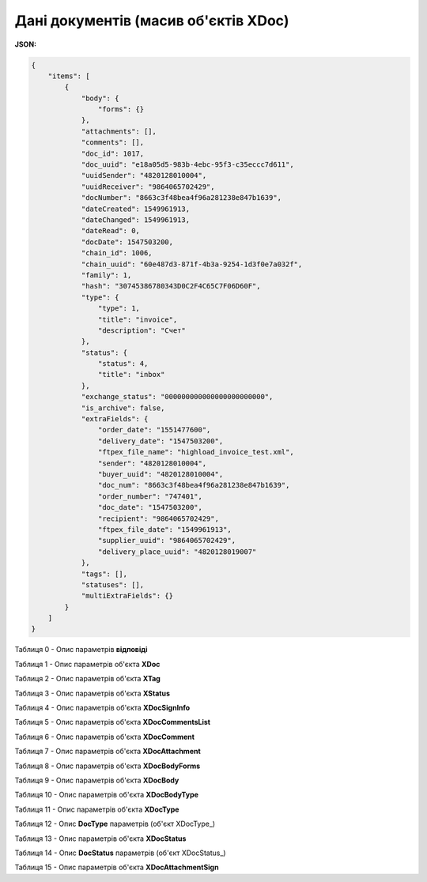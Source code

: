 #############################################################
**Дані документів (масив об'єктів XDoc)**
#############################################################

**JSON:**

.. code:: json

    {
        "items": [
            {
                "body": {
                    "forms": {}
                },
                "attachments": [],
                "comments": [],
                "doc_id": 1017,
                "doc_uuid": "e18a05d5-983b-4ebc-95f3-c35eccc7d611",
                "uuidSender": "4820128010004",
                "uuidReceiver": "9864065702429",
                "docNumber": "8663c3f48bea4f96a281238e847b1639",
                "dateCreated": 1549961913,
                "dateChanged": 1549961913,
                "dateRead": 0,
                "docDate": 1547503200,
                "chain_id": 1006,
                "chain_uuid": "60e487d3-871f-4b3a-9254-1d3f0e7a032f",
                "family": 1,
                "hash": "30745386780343D0C2F4C65C7F06D60F",
                "type": {
                    "type": 1,
                    "title": "invoice",
                    "description": "Счет"
                },
                "status": {
                    "status": 4,
                    "title": "inbox"
                },
                "exchange_status": "000000000000000000000000",
                "is_archive": false,
                "extraFields": {
                    "order_date": "1551477600",
                    "delivery_date": "1547503200",
                    "ftpex_file_name": "highload_invoice_test.xml",
                    "sender": "4820128010004",
                    "buyer_uuid": "4820128010004",
                    "doc_num": "8663c3f48bea4f96a281238e847b1639",
                    "order_number": "747401",
                    "doc_date": "1547503200",
                    "recipient": "9864065702429",
                    "ftpex_file_date": "1549961913",
                    "supplier_uuid": "9864065702429",
                    "delivery_place_uuid": "4820128019007"
                },
                "tags": [],
                "statuses": [],
                "multiExtraFields": {}
            }
        ]
    }

Таблиця 0 - Опис параметрів **відповіді**

.. csv-table:: 
  :file: for_csv/XDoc+.csv
  :widths:  1, 19, 41
  :header-rows: 1
  :stub-columns: 0

Таблиця 1 - Опис параметрів об'єкта **XDoc**

.. csv-table:: 
  :file: for_csv/XDoc.csv
  :widths:  1, 19, 41
  :header-rows: 1
  :stub-columns: 0

Таблиця 2 - Опис параметрів об'єкта **XTag**

.. csv-table:: 
  :file: for_csv/XTag.csv
  :widths:  1, 19, 41
  :header-rows: 1
  :stub-columns: 0

Таблиця 3 - Опис параметрів об'єкта **XStatus**

.. csv-table:: 
  :file: for_csv/XStatus.csv
  :widths:  1, 19, 41
  :header-rows: 1
  :stub-columns: 0

Таблиця 4 - Опис параметрів об'єкта **XDocSignInfo**

.. csv-table:: 
  :file: for_csv/XDocSignInfo.csv
  :widths:  1, 19, 41
  :header-rows: 1
  :stub-columns: 0

Таблиця 5 - Опис параметрів об'єкта **XDocCommentsList**

.. csv-table:: 
  :file: for_csv/XDocCommentsList.csv
  :widths:  1, 19, 41
  :header-rows: 1
  :stub-columns: 0

Таблиця 6 - Опис параметрів об'єкта **XDocComment**

.. csv-table:: 
  :file: for_csv/XDocComment.csv
  :widths:  1, 19, 41
  :header-rows: 1
  :stub-columns: 0

Таблиця 7 - Опис параметрів об'єкта **XDocAttachment**

.. csv-table:: 
  :file: ../../../../API_ETTN/Methods/EveryBody/for_csv/XDocAttachment.csv
  :widths:  1, 19, 41
  :header-rows: 1
  :stub-columns: 0

Таблиця 8 - Опис параметрів об'єкта **XDocBodyForms**

.. csv-table:: 
  :file: for_csv/XDocBodyForms.csv
  :widths:  1, 19, 41
  :header-rows: 1
  :stub-columns: 0

Таблиця 9 - Опис параметрів об'єкта **XDocBody**

.. csv-table:: 
  :file: for_csv/XDocBody.csv
  :widths:  1, 19, 41
  :header-rows: 1
  :stub-columns: 0

Таблиця 10 - Опис параметрів об'єкта **XDocBodyType**

.. csv-table:: 
  :file: for_csv/XDocBodyType.csv
  :widths:  1, 19, 41
  :header-rows: 1
  :stub-columns: 0

Таблиця 11 - Опис параметрів об'єкта **XDocType**

.. csv-table:: 
  :file: for_csv/XDocType.csv
  :widths:  1, 7, 12, 41
  :header-rows: 1
  :stub-columns: 0

.. _param-desc:

.. _опис_параметрів:

Таблиця 12 - Опис **DocType** параметрів (об'єкт XDocType_)

.. csv-table:: 
  :file: for_csv/xdoctype_p.csv
  :widths:  1, 19, 41
  :header-rows: 1
  :stub-columns: 0

Таблиця 13 - Опис параметрів об'єкта **XDocStatus**

.. csv-table:: 
  :file: for_csv/XDocStatus.csv
  :widths:  1, 19, 41
  :header-rows: 1
  :stub-columns: 0

.. _детальніше:

Таблиця 14 - Опис **DocStatus** параметрів (об'єкт XDocStatus_)

.. csv-table:: 
  :file: for_csv/xdocstatus_p.csv
  :widths:  1, 60
  :header-rows: 1
  :stub-columns: 0

Таблиця 15 - Опис параметрів об'єкта **XDocAttachmentSign**

.. csv-table:: 
  :file: ../../../../API_ETTN/Methods/EveryBody/for_csv/XDocAttachmentSign.csv
  :widths:  1, 19, 41
  :header-rows: 1
  :stub-columns: 0
